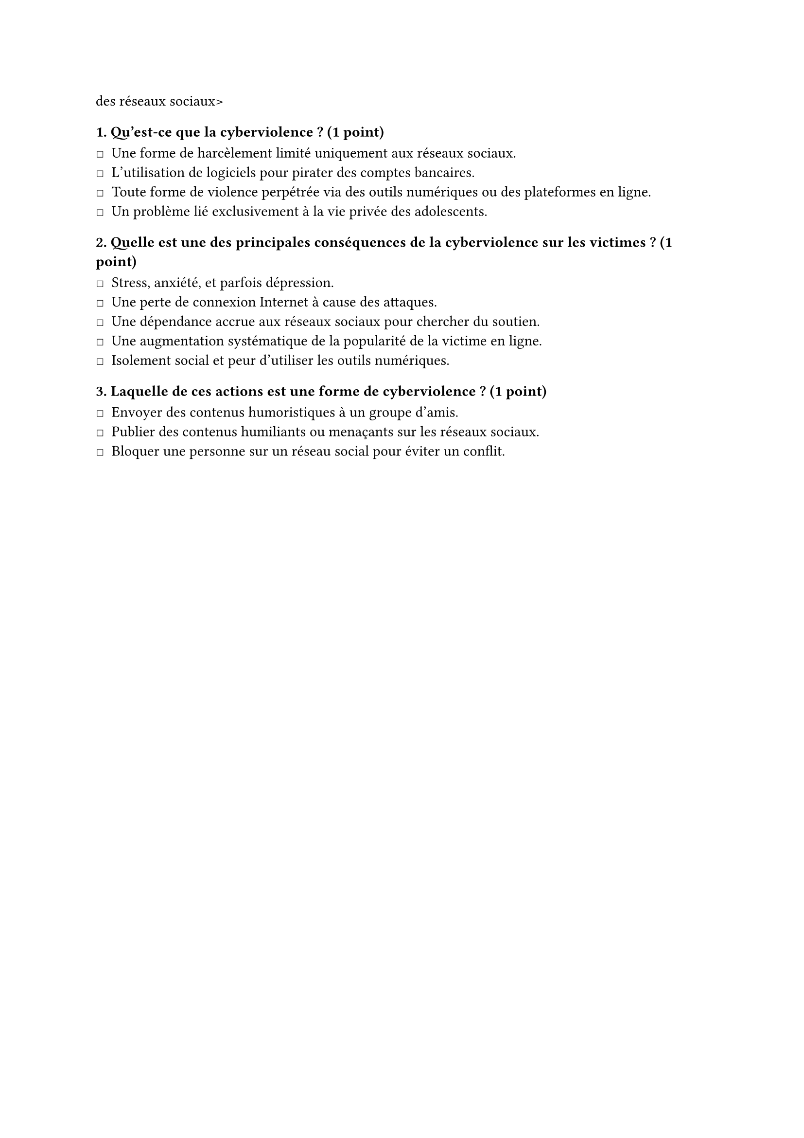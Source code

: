 #let QCM = [
    #set list(marker: sym.square)
    des réseaux sociaux>
    === 1. Qu'est-ce que la cyberviolence ? (1 point)

    - Une forme de harcèlement limité uniquement aux réseaux sociaux. // !
    - L'utilisation de logiciels pour pirater des comptes bancaires. // !
    - Toute forme de violence perpétrée via des outils numériques ou des plateformes en ligne. // *
    - Un problème lié exclusivement à la vie privée des adolescents. // !

    === 2. Quelle est une des principales conséquences de la cyberviolence sur les victimes ? (1 point)

    - Stress, anxiété, et parfois dépression. // *
    - Une perte de connexion Internet à cause des attaques. // !
    - Une dépendance accrue aux réseaux sociaux pour chercher du soutien. // !
    - Une augmentation systématique de la popularité de la victime en ligne. // !
    - Isolement social et peur d'utiliser les outils numériques. // *

    === 3. Laquelle de ces actions est une forme de cyberviolence ? (1 point)

    - Envoyer des contenus humoristiques à un groupe d'amis. // !
    - Publier des contenus humiliants ou menaçants sur les réseaux sociaux. // *
    - Bloquer une personne sur un réseau social pour éviter un conflit. // !
]

#QCM
